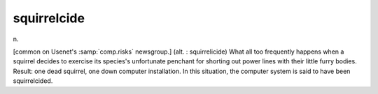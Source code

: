 .. _squirrelcide:

============================================================
squirrelcide
============================================================

n\.

[common on Usenet's :samp:`comp.risks` newsgroup.]
(alt.
: squirrelicide) What all too frequently happens when a squirrel decides to exercise its species's unfortunate penchant for shorting out power lines with their little furry bodies.
Result: one dead squirrel, one down computer installation.
In this situation, the computer system is said to have been squirrelcided.

